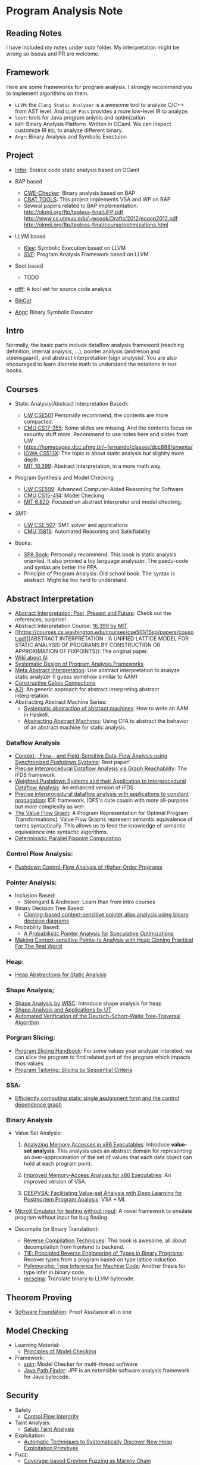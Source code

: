 * Program Analysis Note

** Reading Notes

   I have included my notes under /note/ folder. My interpretation might be wrong so isseus and PR are welcome.

** Framework

   Here are some frameworks for program analysis. I strongly recommend you to
   implement algorithms on them.

   - =LLVM=: the =Clang Static Analyzer= is a awesome tool to analyze C/C++
     from AST level. And =LLVM Pass= provides a more low-level IR to
     analyze.
   - =Soot=: tools for Java program anlysis and optimization
   - =BAP=: Binary Analysis Platform. Written in OCaml. We can inspect
     customize IR =BIL= to analyze different binary.
   - =Angr=: Binary Analysis and Symbolic Exectuion

** Project

   - [[https://github.com/facebook/infer][Infer]]: Source code static analysis based on OCaml

   - BAP based
     - [[https://github.com/fkie-cad/cwe_checker][CWE-Checker]]: Binary
       analysis based on BAP
     - [[https://github.com/draperlaboratory/cbat_tools][CBAT TOOLS]]: This
       project implements VSA and WP on BAP
     - Several papers related to BAP implementation:
       http://okmij.org/ftp/tagless-final/JFP.pdf
       http://www.cs.utexas.edu/~wcook/Drafts/2012/ecoop2012.pdf
       http://okmij.org/ftp/tagless-final/course/optimizations.html

   - LLVM based
     - [[https://github.com/klee/klee][Klee]]: Symbolic Execution based on
       LLVM
     - [[https://github.com/SVF-tools/SVF][SVF]]: Program Analysis
       Framework based on LLVM

   - Soot based
     - TODO

   - [[https://github.com/facebookarchive/pfff][pfff]]: A tool set for source code analysis
   - [[https://github.com/airbus-seclab/bincat][BinCat]]
   - [[https://github.com/angr/angr][Angr]]: Binary Symbolic Executor

** Intro

   Normally, the basic parts include dataflow analysis frameword (reaching
   definition, interval analysis, ...), pointer analysis (andreson and
   steensgaard), and abstract interpretation (sign analysis). You are also
   encouraged to learn discrete math to understand the notations in text
   books.

** Courses

   - Static Analysis(Abstract Interpretation Based):

     - [[https://courses.cs.washington.edu/courses/cse501/15sp/][UW CSE501]] Personally recommend, the contents are more compacted.
     - [[http://www.cs.cmu.edu/~aldrich/courses/17-355-19sp/][CMU CS17-355]]: Some slides are missing. And the contents focus on
       security stuff more. Recommend to use notes here and slides from UW
     - https://homepages.dcc.ufmg.br/~fernando/classes/dcc888/ementa/
     - [[http://web.cs.iastate.edu/~weile/cs513x/][IOWA CS513X]]: The topic
       is about staitc analysis but slighlty more depth.
     - [[http://web.mit.edu/16.399/www/#schedule][MIT 16.399]]: Abstract
       Interpretation, in a more math way.

   - Program Synthesis and Model Checking

     - [[https://courses.cs.washington.edu/courses/cse599a2/15wi/][UW CSE599]]: Advanced Computer-Aided Reasoning for Software
     - [[https://www.cs.cmu.edu/~15414/schedule.html][CMU CS15-414]]: Model
       Checking
     - [[https://ocw.mit.edu/courses/electrical-engineering-and-computer-science/6-820-fundamentals-of-program-analysis-fall-2015/][MIT 6.820]]: Focused on abstract interpreter and model checking.

   - SMT:

     - [[https://courses.cs.washington.edu/courses/cse507/][UW CSE 507]]:
       SMT solver and applications
     - [[http://www.cs.cmu.edu/~mheule/15816-f19/][CMU 15816]]: Automated Reasoning and Satisfiability

   - Books:

     - [[https://cs.au.dk/~amoeller/spa/spa.pdf][SPA Book]]: Personally
       recommend. This book is static analysis oriented. It also provied a
       toy language analyszer. The psedu-code and syntax are better the
       PPA.
     - Principle of Program Analysis: Old school book. The syntax is
       abstract. Might be too hard to understand.

** Abstract Interpretation

   - [[https://www.di.ens.fr/~cousot/publications.www/CousotCousot-CSL-LICS-2014.pdf][Abstract Interpretation: Past, Present and Future]]: Check out the references, surprise!
   - Abstract Interpretation Course:
     [[http://web.mit.edu/16.399/www/][16.399 by MIT]]
   - [[https://courses.cs.washington.edu/courses/cse501/15sp/papers/cousot.pdf][ABSTRACT
     INTERPRETATION : ‘A UNIFIED LATTICE MODEL FOR STATIC ANALYSIS OF
     PROGRAMS BY CONSTRUCTION OR APPROXIMATION OF FIXPOINTS]]: The original
     paper.
   - [[https://www.di.ens.fr/~cousot/AI/][Wiki about AI]]
   - [[https://www.di.ens.fr/~cousot/COUSOTpapers/POPL79.shtml][Systematic Design of Program Analysis Frameworks]]
   - [[https://dl.acm.org/doi/pdf/10.1145/3290355][Meta Abstract Interpretation]]: Use abstract interpretation to analyze static
     analyzer (I guess somehow simillar to AAM)
   - [[https://arxiv.org/pdf/1511.06965.pdf][Constructive Galois Connections]]
   - [[https://cs.nyu.edu/~pcousot/publications.www/CousotGiacobazziRanzato-POPL2019.pdf][A2I]]: An generic approach for abstract interpreting abstract interpretation. 
   - Abstracting Abstract Machine Series:
     - [[https://citeseerx.ist.psu.edu/viewdoc/download?doi=10.1.1.481.8690&rep=rep1&type=pdf][Systematic abstraction of abstract machines]]: How to write an AAM in Haskell.
     - [[http://matt.might.net/papers/vanhorn2010abstract.pdf][Abstracting Abstract Machines]]: Using CFA to abstract the behavior of an
      abstract machine for static analysis.
    
*** Dataflow Analysis

    - [[https://dl.acm.org/doi/pdf/10.1145/3290361?download=true][Context-, Flow-, and Field-Sensitive Data-Flow Analysis using Synchronized
      Pushdown Systems]]: Best paper!
    - [[https://research.cs.wisc.edu/wpis/papers/popl95.pdf][Precise Interprocedural Dataflow Analysis via Graph Reachability]]: The IFDS
      framework
    - [[https://research.cs.wisc.edu/wpis/papers/sas03.pdf][Weighted Pushdown Systems and their Application to Interprocedural Dataflow Analysis]]: An enhanced version of IFDS
    - [[https://research.cs.wisc.edu/wpis/papers/tapsoft95.pdf][Precise interprocedural dataflow analysis with applications to constant propagation]]: IDE framework, IDFS's cute cousin with more all-purpose but more complexity as well.
    - [[https://link.springer.com/content/pdf/10.1007/3-540-52592-0_76.pdf][The Value Flow Graph]]: A Program Representation for Optimal Program Transformations]: Value Flow Graphs represent semantic equivalence of terms syntactically. This allows us to feed the knowledge of semantic equivalence into syntactic algorithms.
    - [[https://arxiv.org/pdf/1909.05951.pdf][Deterministic Parallel Fixpoint Computation]]

*** Control Flow Analysis:

    - [[https://arxiv.org/pdf/1007.4268.pdf][Pushdown Control-Flow Analysis of Higher-Order Programs]]

*** Pointer Analysis:
    - Inclusion Based:
      - Steengard & Andreson: Learn than from intro courses
    - Binary Decision Tree Based:
      - [[https://dl.acm.org/doi/10.1145/996841.996859][Cloning-based context-sensitive pointer alias analysis using binary decision diagrams]]
    - Probability Based:
      - [[http://www.eecg.toronto.edu/~steffan/papers/asplos06.pdf][A Probabilistic Pointer Analysis for Speculative Optimizations]]
    - [[https://llvm.org/pubs/2007-06-10-PLDI-DSA.pdf][Making Context-sensitive Points-to Analysis with Heap Cloning Practical For The Real World]]

*** Heap:

    - [[https://arxiv.org/abs/1403.4910][Heap Abstractions for Static Analysis]]

*** Shape Analysis;

    - [[https://research.cs.wisc.edu/wpis/papers/cc2000.pdf][Shape Analysis by WISC]]: Introduce shape analysis for heap
    - [[https://personal.utdallas.edu/~zhiqiang.lin/file/f15/shape-analysis-ch12.pdf][Shape Analysis and Applications by UT]]
    - [[https://research.cs.wisc.edu/wpis/papers/sas06-dsw.pdf][Automated Verification of the Deutsch-Schorr-Waite Tree-Traversal Algorithm]]

*** Porgram Slicing:

    - [[http://www.cs.toronto.edu/~chechik/courses06/csc2125/tip95survey.pdf][Program Slicing Handbook]]: For some values your analyzer intereted, we can
      slice the program to find related part of the program which impacts
      thos values.
    - [[https://silverbullett.bitbucket.io/papers/ecoop2016.pdf][Program Tailoring: Slicing by Sequential Criteria]]

*** SSA:

    - [[https://dl.acm.org/doi/10.1145/115372.115320][Efficiently computing static single assignment form and the control dependence graph]]

*** Binary Analysis

    - Value Set Analysis:

      1. [[https://research.cs.wisc.edu/wpis/papers/cc04.pdf][Analyzing Memory Accesses in x86 Executables]]: Introduce *value-set analysis*. This analysis uses an abstract domain for representing an over-approximation of the set of values that each data object can hold at each program point.

      2. [[https://research.cs.wisc.edu/wpis/papers/etaps08.invited.pdf][Improved Memory-Access Analysis for x86 Executables]]: An improved version of VSA.

      3. [[https://www.usenix.org/conference/usenixsecurity19/presentation/guo][DEEPVSA: Facilitating Value-set Analysis with Deep Learning for Postmortem Program Analysis]]: VSA + ML

    - [[https://patricegodefroid.github.io/public_psfiles/icse2014.pdf][MicroX:Emulator for testing without input]]: A novel framework to emulate
      program without input for bug finding.

    - Decompile (or Binary Translation):
      - [[http://www.phatcode.net/res/228/files/decompilation_thesis.pdf][Reverse Compilation Techniques]]: This book is awesome, all about decompilation from frontend to backend.
      - [[https://users.ece.cmu.edu/~aavgerin/papers/tie-ndss-2011.pdf][TIE: Principled Reverse Engineering of Types in Binary Programs]]:
        Recover types from a program based on type lattice induction.
      - [[https://arxiv.org/pdf/1603.05495.pdf][Polymorphic Type Inference for Machine Code]]: Another thesis for type infer in binary code.
      - [[https://github.com/lifting-bits/mcsema/][mcsema]]: Translate binary to LLVM bytecode.


** Theorem Proving

   - [[https://softwarefoundations.cis.upenn.edu/current/index.html][Software Foundation]]: Proof Assitance all in one

** Model Checking

   - Learning Material:
     - [[https://mitpress.mit.edu/books/principles-model-checking][Principles of Model Checking]]

   - Framework:
     - [[http://spinroot.com/spin/whatispin.html][spin]]: Model Checker for multi-thread software
     - [[https://github.com/javapathfinder/jpf-core][Java Path Finder]]: JPF is an extensible software analysis framework for Java bytecode.

** Security

   - Safety
     - [[https://www.microsoft.com/en-us/research/wp-content/uploads/2005/11/ccs05.pdf][Control Flow Intergrity]]

   - Taint Analysis:
     - [[https://www.cs.cmu.edu/~rvantond/pdfs/saluki-bar-2018.pdf][Saluki Taint Analysis]]

   - Exploitation:
     - [[https://arxiv.org/pdf/1903.00503.pdf][Automatic Techniques to Systematically Discover New Heap Exploitation Primitives]]

   - Fuzz:
     - [[https://dl.acm.org/doi/pdf/10.1145/2976749.2978428][Coverage-based Greybox Fuzzing as Markov Chain]]

** KRR & PA

   - [[https://link.springer.com/chapter/10.1007/978-1-4615-2207-2_8][Demand Interprocedural Program Analysis Using Logic Databases]]
   - [[http://groups.csail.mit.edu/cag/crg/papers/reps04shape.pdf][Static Program Analysis via 3-Valued Logic]]

** Related Stuff

*** SMT Solver

    - [[https://theory.stanford.edu/~nikolaj/programmingz3.html][Programming Z3]]
    - [[https://www.ics.uci.edu/%7Edechter/courses/ics-275a/winter-2016/readings/SATHandbook-CDCL.pdf][SAT Handbook]]
    - *The Calculus of Computation*: All about SMT fundamental.

*** Abstract Machine

    Abstract Machine primarirly discuss about the exact execution of a
    program.
    - [[http://www.inf.ed.ac.uk/teaching/courses/lsi/diehl_abstract_machines.pdf][Abstract machines for programming language implementation]]
    - [[https://plum-umd.github.io/abstracting-definitional-interpreters/][Abstracting Definitional Interpreters]]: Solid foundation of semmantics

** Others

   - [[https://users.ece.cmu.edu/~dbrumley/pdf/Cha%20et%20al._2012_Unleashing%20Mayhem%20on%20Binary%20Code.pdf][Unleashing MAYHEM on Binary Code]]: How to structure a CRS, and new methods on
     symbolic execution
   - [[https://www.itu.dk/people/sestoft/pebook/jonesgomardsestoft-a4.pdf][Partial Evaluation]]
